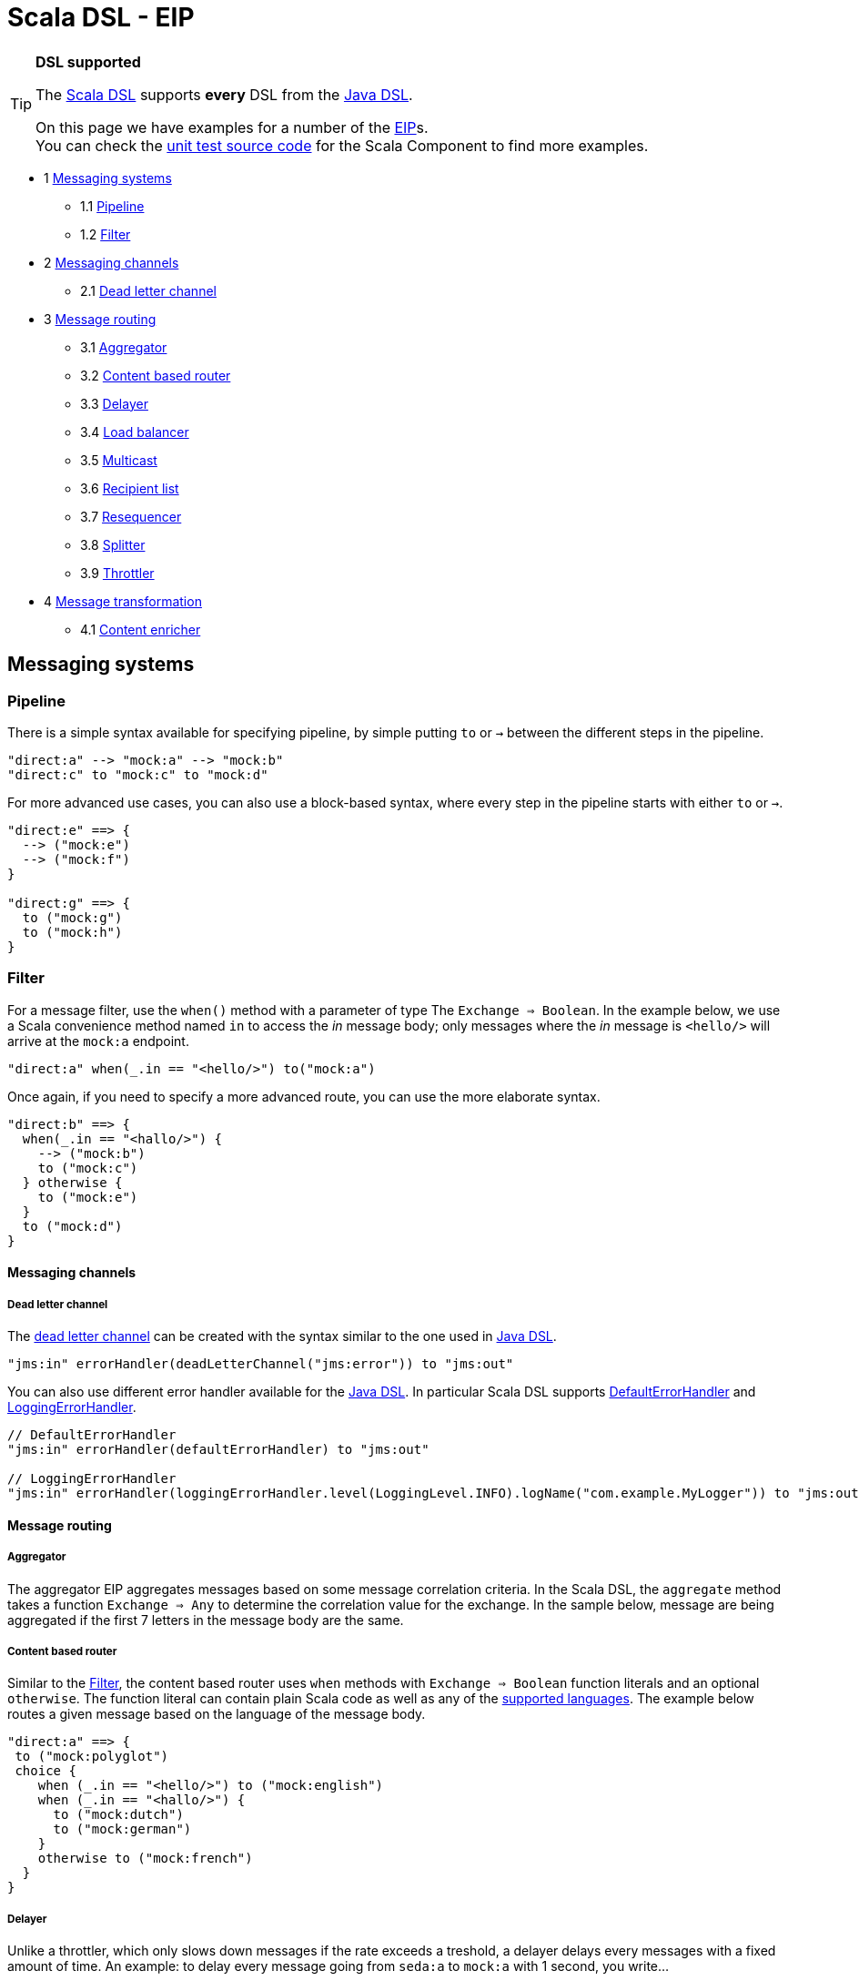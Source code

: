 Scala DSL - EIP
===============

[TIP]
====
*DSL supported*

The link:scala-dsl.html[Scala DSL] supports *every* DSL from the
link:dsl.html[Java DSL].

On this page we have examples for a number of the link:eip.html[EIP]s. +
 You can check the
https://svn.apache.org/repos/asf/camel/trunk/components/camel-scala/src/test/scala/[unit
test source code] for the Scala Component to find more examples.
====

* 1 link:#ScalaDSL-EIP-Messagingsystems[Messaging systems]
** 1.1 link:#ScalaDSL-EIP-Pipelinepipeline[Pipeline]
** 1.2 link:#ScalaDSL-EIP-Filterfilter[Filter]
* 2 link:#ScalaDSL-EIP-Messagingchannels[Messaging channels]
** 2.1 link:#ScalaDSL-EIP-Deadletterchannel[Dead letter channel]
* 3 link:#ScalaDSL-EIP-Messagerouting[Message routing]
** 3.1 link:#ScalaDSL-EIP-Aggregator[Aggregator]
** 3.2 link:#ScalaDSL-EIP-Contentbasedrouter[Content based router]
** 3.3 link:#ScalaDSL-EIP-Delayer[Delayer]
** 3.4 link:#ScalaDSL-EIP-Loadbalancer[Load balancer]
** 3.5 link:#ScalaDSL-EIP-Multicast[Multicast]
** 3.6 link:#ScalaDSL-EIP-Recipientlist[Recipient list]
** 3.7 link:#ScalaDSL-EIP-Resequencer[Resequencer]
** 3.8 link:#ScalaDSL-EIP-Splitter[Splitter]
** 3.9 link:#ScalaDSL-EIP-Throttler[Throttler]
* 4 link:#ScalaDSL-EIP-Messagetransformation[Message transformation]
** 4.1 link:#ScalaDSL-EIP-Contentenricher[Content enricher]

[[ScalaDSL-EIP-Messagingsystems]]
Messaging systems
-----------------

[[ScalaDSL-EIP-Pipelinepipeline]]
Pipeline
~~~~~~~~

There is a simple syntax available for specifying pipeline, by simple
putting `to` or `→` between the different steps in the pipeline.

[source,java]
----------------------------------------------------------
"direct:a" --> "mock:a" --> "mock:b"
"direct:c" to "mock:c" to "mock:d"
----------------------------------------------------------

For more advanced use cases, you can also use a block-based syntax,
where every step in the pipeline starts with either `to` or `→`.

[source,java]
----------------------------------------------------------
"direct:e" ==> {
  --> ("mock:e")
  --> ("mock:f")
}

"direct:g" ==> {
  to ("mock:g")
  to ("mock:h")
}
----------------------------------------------------------

[[ScalaDSL-EIP-Filterfilter]]
Filter
~~~~~~

For a message filter, use the `when()` method with a parameter of type
The `Exchange ⇒ Boolean`. In the example below, we use a Scala
convenience method named `in` to access the 'in' message body; only
messages where the 'in' message is `<hello/>` will arrive at the
`mock:a` endpoint.

[source,scala]
----------------------------------------------------------
"direct:a" when(_.in == "<hello/>") to("mock:a")
----------------------------------------------------------

Once again, if you need to specify a more advanced route, you can use
the more elaborate syntax.

[source,java]
----------------------------------------------------------
"direct:b" ==> {
  when(_.in == "<hallo/>") {
    --> ("mock:b")
    to ("mock:c")
  } otherwise {
    to ("mock:e")
  }
  to ("mock:d")
}
----------------------------------------------------------

[[ScalaDSL-EIP-Messagingchannels]]
Messaging channels
^^^^^^^^^^^^^^^^^^

[[ScalaDSL-EIP-Deadletterchannel]]
Dead letter channel
+++++++++++++++++++

The http://www.eaipatterns.com/DeadLetterChannel.html[dead letter
channel] can be created with the syntax similar to the one used in
http://camel.apache.org/dead-letter-channel.html[Java DSL].

[source,java]
------------------------------------------------------------------
"jms:in" errorHandler(deadLetterChannel("jms:error")) to "jms:out"
------------------------------------------------------------------

You can also use different error handler available for the
http://camel.apache.org/error-handler.html[Java DSL]. In particular
Scala DSL supports
http://camel.apache.org/defaulterrorhandler.html[DefaultErrorHandler]
and
http://camel.apache.org/error-handler.html#ErrorHandler-LoggingErrorHandler[LoggingErrorHandler].

[source,java]
----------------------------------------------------------------------------------------------------------------
// DefaultErrorHandler
"jms:in" errorHandler(defaultErrorHandler) to "jms:out"

// LoggingErrorHandler
"jms:in" errorHandler(loggingErrorHandler.level(LoggingLevel.INFO).logName("com.example.MyLogger")) to "jms:out"
----------------------------------------------------------------------------------------------------------------

[[ScalaDSL-EIP-Messagerouting]]
Message routing
^^^^^^^^^^^^^^^

[[ScalaDSL-EIP-Aggregator]]
Aggregator
++++++++++

The aggregator EIP aggregates messages based on some message correlation
criteria. In the Scala DSL, the `aggregate` method takes a function
`Exchange ⇒ Any` to determine the correlation value for the exchange. In
the sample below, message are being aggregated if the first 7 letters in
the message body are the same.

[[ScalaDSL-EIP-Contentbasedrouter]]
Content based router
++++++++++++++++++++

Similar to the link:scala-dsl-eip.html[Filter], the content based router
uses `when` methods with `Exchange ⇒ Boolean` function literals and an
optional `otherwise`. The function literal can contain plain Scala code
as well as any of the link:scala-dsl-supported-languages.html[supported
languages]. The example below routes a given message based on the
language of the message body.

[source,java]
----------------------------------------------------------------------------------------------------------------
"direct:a" ==> {
 to ("mock:polyglot")
 choice {
    when (_.in == "<hello/>") to ("mock:english")
    when (_.in == "<hallo/>") {
      to ("mock:dutch")
      to ("mock:german")
    }
    otherwise to ("mock:french")
  }
}
----------------------------------------------------------------------------------------------------------------

[[ScalaDSL-EIP-Delayer]]
Delayer
+++++++

Unlike a throttler, which only slows down messages if the rate exceeds a
treshold, a delayer delays every messages with a fixed amount of time.
An example: to delay every message going from `seda:a` to `mock:a` with
1 second, you write...

[source,java]
----------------------------------------------------------------------------------------------------------------
"seda:a" delay(1 seconds) to ("mock:a")
----------------------------------------------------------------------------------------------------------------

Our second example will delay the entire block (containing `mock:c`)
without doing anything to `mock:b`

[source,java]
----------------------------------------------------------------------------------------------------------------
"seda:b" ==> {
  to ("mock:b")
  delay(1 seconds) {
    to ("mock:c")
  }
}
----------------------------------------------------------------------------------------------------------------

[[ScalaDSL-EIP-Loadbalancer]]
Load balancer
+++++++++++++

To distribute the message handling load over multiple endpoints, we add
a `loadbalance` to our route definition. You can optionally specify a
load balancer strategy, like `roundrobin`

[source,java]
----------------------------------------------------------------------------------------------------------------
"direct:a" ==> {
  loadbalance roundrobin {
    to ("mock:a")
    to ("mock:b")
    to ("mock:c")
  }
}
----------------------------------------------------------------------------------------------------------------

[[ScalaDSL-EIP-Multicast]]
Multicast
+++++++++

Multicast allows you to send a message to multiple endpoints at the same
time. In a simple route, you can specify multiple targets in the `to` or
`→` method call:

[source,java]
----------------------------------------------------------------------------------------------------------------
"direct:a" --> ("mock:a", "mock:b") --> "mock:c"
"direct:d" to ("mock:d", "mock:e") to "mock:f"
----------------------------------------------------------------------------------------------------------------

[[ScalaDSL-EIP-Recipientlist]]
Recipient list
++++++++++++++

You can handle a static recipient list with a multicast or
link:scala-dsl-eip.html[pipeline], but this EIP is usually applied when
you want to dynamically determine the name(s) of the next endpoint(s) to
route to. Use the `recipients()` method with a function literal
(`Exchange => Any`) that returns the endpoint name(s). In the example
below, the target endpoint name can be found in the String message
starting at position 21.

[source,java]
----------------------------------------------------------------------------------------------------------------
"direct:a" recipients(_.in[String].substring(21))
----------------------------------------------------------------------------------------------------------------

Because the `recipients()` method just takes a function literal, you can
basically use any kind of valid Scala code to determine the endpoint
name. Have a look at the next example which uses pattern matching to
figure out where to send the message:

[source,java]
----------------------------------------------------------------------------------------------------------------
"direct:b" recipients(_.getIn.getBody match {
  case Toddler(_) => "mock:playgarden"
  case _ => "mock:work"
})
----------------------------------------------------------------------------------------------------------------

Again, we can also use the same thing in a more block-like syntax. For
this example, we use the Scala DSL's
link:scala-dsl-supported-languages.html[support for JXPath] to determine
the target.

[source,java]
----------------------------------------------------------------------------------------------------------------
"direct:c" ==> {
  to("mock:c")
  recipients(jxpath("./in/body/destination"))
}
----------------------------------------------------------------------------------------------------------------

[[ScalaDSL-EIP-Resequencer]]
Resequencer
+++++++++++

Use the `resequence` method to add a resequencer to the RouteBuilder.
The method takes a function (`Exchange ⇒ Unit`) that determines the
value to resequence on. In this example, we resequence messages based on
the 'in' message body.

[source,java]
----------------------------------------------------------------------------------------------------------------
"direct:a" resequence (_.in) to "mock:a"
----------------------------------------------------------------------------------------------------------------

The same EIP can also be used with a block-like syntax...

[source,java]
----------------------------------------------------------------------------------------------------------------
"direct:b" ==> {
  to ("mock:b")
  resequence (_.in) {
    to ("mock:c")
  }
}
----------------------------------------------------------------------------------------------------------------

... and with configurable batch size. In this last example, messages
will be send to `mock:e` whenever a batch of 5 messages is available.

[source,java]
----------------------------------------------------------------------------------------------------------------
"direct:d" ==> {
  to ("mock:d")
  resequence(_.in).batch(5) {
    to ("mock:e")
  }
}
----------------------------------------------------------------------------------------------------------------

[[ScalaDSL-EIP-Splitter]]
Splitter
++++++++

To handle large message in smaller chunks, you can write a Scala
`Exchange ⇒ Any*` method and add it to your route with the `splitter`
method. As with many other EIPs, we support a short, in-line version as
well as a more elaborate block based one.

[source,java]
----------------------------------------------------------------------------------------------------------------
"direct:a" as(classOf[Document]) split(xpath("/persons/person")) to "mock:a"
----------------------------------------------------------------------------------------------------------------

[source,java]
----------------------------------------------------------------------------------------------------------------
"direct:b" ==> {
  as(classOf[Document])
  split(xpath("/persons/person")) {
    to("mock:b")
    to("mock:c")
  }
}
----------------------------------------------------------------------------------------------------------------

The above examples also show you how
link:scala-dsl-supported-languages.html[other languages] like XPath can
be within the Scala DSL.

[[ScalaDSL-EIP-Throttler]]
Throttler
+++++++++

The throttler allows you to slow down messages before sending them
along. The `throttle` methods allows you to specify the maximum
throughput rate of message:

[source,java]
----------------------------------------------------------------------------------------------------------------
"seda:a" throttle (3 per (2 seconds)) to ("mock:a")
----------------------------------------------------------------------------------------------------------------

It can also be used in front of block to throttle messages at that
point. In the example below, message are passed on to `mock:b` in a
normal rate (i.e. as fast as possible), but a maximum 3 messages/2
seconds will arrive at the `mock:c` endpoint.

[source,java]
----------------------------------------------------------------------------------------------------------------
"seda:b" ==> {
  to ("mock:b")
  throttle (3 per (2 seconds)) {
    to ("mock:c")
  }
}
----------------------------------------------------------------------------------------------------------------

[[ScalaDSL-EIP-Messagetransformation]]
Message transformation
^^^^^^^^^^^^^^^^^^^^^^

[[ScalaDSL-EIP-Contentenricher]]
Content enricher
++++++++++++++++

Using a processor function (`Exchange → Unit`), you can alter/enrich the
message content. This example uses a simple function literal to append
`" says Hello"` to the message content:

[source,java]
----------------------------------------------------------------------------------------------------------------
"direct:a" process(_.in += " says hello") to ("mock:a")
----------------------------------------------------------------------------------------------------------------

However, you can also define a separate method/function to handle the
transformation and pass that to the `process` method instead. The
example below uses pattern matching to enrich the message content:

[source,java]
----------------------------------------------------------------------------------------------------------------
val myProcessor = (exchange: Exchange) => {
  exchange.in match {
    case "hello" => exchange.in = "hello from the UK"
    case "hallo" => exchange.in = "hallo vanuit Belgie"
    case "bonjour" => exchange.in = "bonjour de la douce France"
  }
}

"direct:b" process(myProcessor) to ("mock:b")
----------------------------------------------------------------------------------------------------------------

Off course, you can also use any other Camel component (e.g.
link:velocity.html[Velocity]) to enrich the content and add it to a
pipeline


[source,java]
----------------------------------------------------------------------------------------------------------------
"direct:c" to ("velocity:org/apache/camel/scala/dsl/enricher.vm") to ("mock:c")
----------------------------------------------------------------------------------------------------------------
